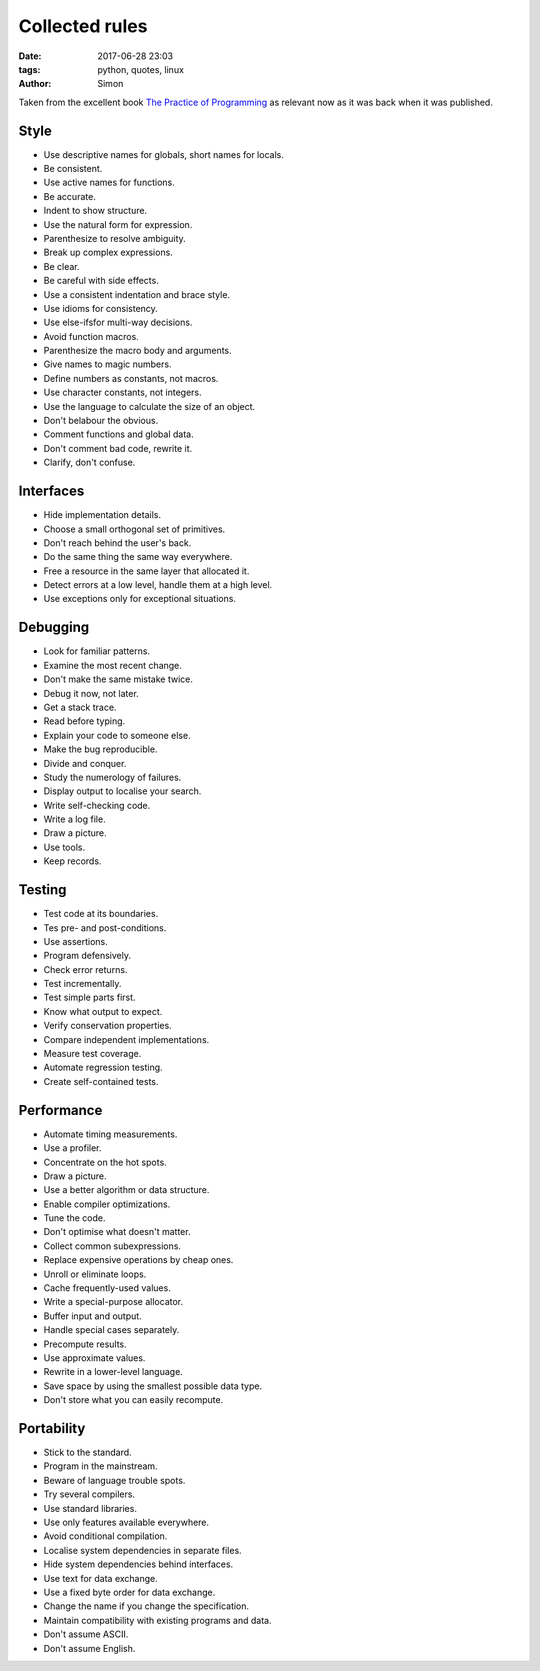 Collected rules
###############

:date: 2017-06-28 23:03
:tags: python, quotes, linux
:author: Simon


Taken from the excellent book `The Practice of Programming`_ as relevant now as it was back when it was published.


Style
-----

* Use descriptive names for globals, short names for locals.
* Be consistent.
* Use active names for functions.
* Be accurate.
* Indent to show structure.
* Use the natural form for expression.
* Parenthesize to resolve ambiguity.
* Break up complex expressions.
* Be clear.
* Be careful with side effects.
* Use a consistent indentation and brace style.
* Use idioms for consistency.
* Use else-ifsfor multi-way decisions.
* Avoid function macros.
* Parenthesize the macro body and arguments.
* Give names to magic numbers.
* Define numbers as constants, not macros.
* Use character constants, not integers.
* Use the language to calculate the size of an object.
* Don't belabour the obvious.
* Comment functions and global data.
* Don't comment bad code, rewrite it.
* Clarify, don't confuse.

Interfaces
----------

* Hide implementation details.
* Choose a small orthogonal set of primitives.
* Don't reach behind the user's back.
* Do the same thing the same way everywhere.
* Free a resource in the same layer that allocated it.
* Detect errors at a low level, handle them at a high level.
* Use exceptions only for exceptional situations.

Debugging
---------

* Look for familiar patterns.
* Examine the most recent change.
* Don't make the same mistake twice.
* Debug it now, not later.
* Get a stack trace.
* Read before typing.
* Explain your code to someone else.
* Make the bug reproducible.
* Divide and conquer.
* Study the numerology of failures.
* Display output to localise your search.
* Write self-checking code.
* Write a log file.
* Draw a picture.
* Use tools.
* Keep records.

Testing
-------

* Test code at its boundaries.
* Tes pre- and post-conditions.
* Use assertions.
* Program defensively.
* Check error returns.
* Test incrementally.
* Test simple parts first.
* Know what output to expect.
* Verify conservation properties.
* Compare independent implementations.
* Measure test coverage.
* Automate regression testing.
* Create self-contained tests.

Performance
-----------

* Automate timing measurements.
* Use a profiler.
* Concentrate on the hot spots.
* Draw a picture.
* Use a better algorithm or data structure.
* Enable compiler optimizations.
* Tune the code.
* Don't optimise what doesn't matter.
* Collect common subexpressions.
* Replace expensive operations by cheap ones.
* Unroll or eliminate loops.
* Cache frequently-used values.
* Write a special-purpose allocator.
* Buffer input and output.
* Handle special cases separately.
* Precompute results.
* Use approximate values.
* Rewrite in a lower-level language.
* Save space by using the smallest possible data type.
* Don't store what you can easily recompute.

Portability
-----------

* Stick to the standard.
* Program in the mainstream.
* Beware of language trouble spots.
* Try several compilers.
* Use standard libraries.
* Use only features available everywhere.
* Avoid conditional compilation.
* Localise system dependencies in separate files.
* Hide system dependencies behind interfaces.
* Use text for data exchange.
* Use a fixed byte order for data exchange.
* Change the name if you change the specification.
* Maintain compatibility with existing programs and data.
* Don't assume ASCII.
* Don't assume English.


.. _The Practice of Programming: https://www.amazon.co.uk/Practice-Programming-Professional-Computing/dp/020161586X
